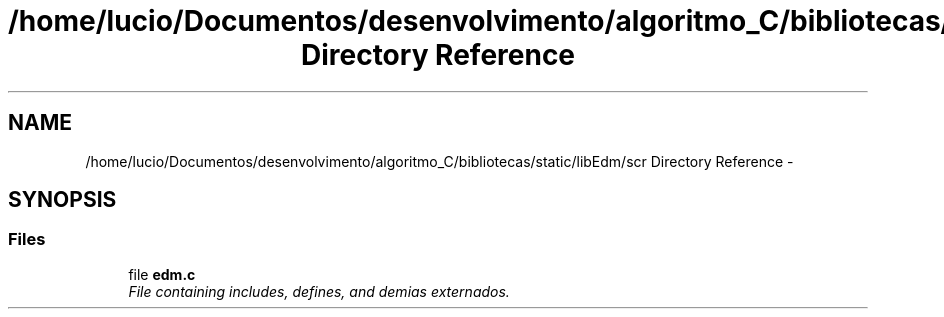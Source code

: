 .TH "/home/lucio/Documentos/desenvolvimento/algoritmo_C/bibliotecas/static/libEdm/scr Directory Reference" 3 "Sat Apr 15 2017" "Version 1.0.00" "Library EDM" \" -*- nroff -*-
.ad l
.nh
.SH NAME
/home/lucio/Documentos/desenvolvimento/algoritmo_C/bibliotecas/static/libEdm/scr Directory Reference \- 
.SH SYNOPSIS
.br
.PP
.SS "Files"

.in +1c
.ti -1c
.RI "file \fBedm\&.c\fP"
.br
.RI "\fIFile containing includes, defines, and demias externados\&. \fP"
.in -1c
